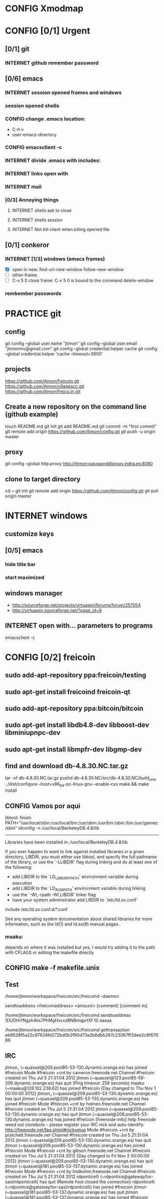 #+TODO: INTERNET CONFIG PRACTICE | DONE REM

* CONFIG Xmodmap
* CONFIG [0/1] Urgent
** [0/1] git
*** INTERNET github remember password
** [0/6] emacs
*** INTERNET session opened frames and windows
*** session opened shells
*** CONFIG change .emacs location:
	   - C-h v
	   - user-emacs-directory
*** CONFIG emacsclient -c
*** INTERNET divide .emacs with includes:
*** INTERNET links open with
*** INTERNET mail
*** [0/3] Annoying things
**** INTERNET shells ask to close
**** INTERNET shells session
**** INTERNET Not kill client when killing opened file
** [0/1] conkeror
*** INTERNET [1/3] windows (emacs frames)
- [X] open in new: find-url-new-window follow-new-window
- [ ] other-frame:
- [ ] C-x 5 0 close frame:
	C-x 5 0 is bound to the command delete-window 
*** rembember passwords
* PRACTICE git
** config
git config --global user.name "jtimon"
git config --global user.email "jtimonmv@gmail.com"
git config --global credential.helper cache
git config --global credential.helper 'cache --timeout=3600'
** projects
https://github.com/jtimon/freicoin.git
https://github.com/jtimon/villagescc.git
https://github.com/jtimon/freico.in.git
** Create a new repository on the command line (github example)
touch README.md
git init
git add README.md
git commit -m "first commit"
git remote add origin https://github.com/jtimon/config.git
git push -u origin master
** proxy
git config --global http.proxy http://jtimon:password@proxy.indra.es:8080
** clone to target directory
cd ~
git init
git remote add origin https://github.com/jtimon/config.git
git pull origin master
* INTERNET windows
** customize keys
** [0/5] emacs
*** hide title bar
*** start maximized
** windows manager
- http://sourceforge.net/projects/virtuawin/forums/forum/257054
- http://virtuawin.sourceforge.net/?page_id=9
** INTERNET open with... parameters to programs
emacsclient -c
* CONFIG [0/2] freicoin
** sudo add-apt-repository ppa:freicoin/testing
** sudo apt-get install freicoind freicoin-qt
** sudo add-apt-repository ppa:bitcoin/bitcoin
** sudo apt-get install libdb4.8-dev libboost-dev libminiupnpc-dev
** sudo apt-get install libmpfr-dev libgmp-dev
** find and download db-4.8.30.NC.tar.gz
tar -xf db-4.8.30.NC.tar.gz
pushd db-4.8.30.NC/src/db-4.8.30.NC/build_unix
../dist/configure --host=x86_64-pc-linux-gnu --enable-cxx
make && make install
** CONFIG Vamos por aqui

libtool: finish: PATH="/usr/local/sbin:/usr/local/bin:/usr/sbin:/usr/bin:/sbin:/bin:/usr/games:/sbin" ldconfig -n /usr/local/BerkeleyDB.4.8/lib
----------------------------------------------------------------------
Libraries have been installed in:
   /usr/local/BerkeleyDB.4.8/lib

If you ever happen to want to link against installed libraries
in a given directory, LIBDIR, you must either use libtool, and
specify the full pathname of the library, or use the `-LLIBDIR'
flag during linking and do at least one of the following:
   - add LIBDIR to the `LD_LIBRARY_PATH' environment variable
     during execution
   - add LIBDIR to the `LD_RUN_PATH' environment variable
     during linking
   - use the `-Wl,-rpath -Wl,LIBDIR' linker flag
   - have your system administrator add LIBDIR to `/etc/ld.so.conf'

include /etc/ld.so.conf.d/*.conf

See any operating system documentation about shared libraries for
more information, such as the ld(1) and ld.so(8) manual pages.
*** maaku:

depends on where it was installed
but yes, I would try adding it to the path with CFLAGS
or editing the makefile directly
** CONFIG make -f makefile.unix
** Test
/home/jtimon/workspace/freicoin/src/freicoind -daemon


sendtoaddress <freicoinaddress> <amount> [comment] [comment-to]

/home/jtimon/workspace/freicoin/src/freicoind sendtoaddress 1DUDHrfNgzb4ks7PhMgHxcxzBNBmqprtXf 10 aaaaa


/home/jtimon/workspace/freicoin/src/freicoind gettransaction eb9528f5a22c97624fd272bd0b2f90d73a2b6dbb267c23067ff3dee2c8f67089
** IRC
jtimon_ (~quassel@209.pool85-53-130.dynamic.orange.es) has joined #freicoin
Mode #freicoin +cnt by cameron.freenode.net
Channel #freicoin created on Thu Jul 5 21:31:04 2012
jtimon (~quassel@123.pool85-59-206.dynamic.orange.es) has quit (Ping timeout: 256 seconds)
maaku (~maaku@128.102.238.62) has joined #freicoin
{Day changed to Thu Nov 1 00:00:00 2012}
jtimon_ (~quassel@209.pool85-53-130.dynamic.orange.es) has quit
jtimon (~quassel@209.pool85-53-130.dynamic.orange.es) has joined #freicoin
Mode #freicoin +cnt by holmes.freenode.net
Channel #freicoin created on Thu Jul 5 21:31:04 2012
jtimon (~quassel@209.pool85-53-130.dynamic.orange.es) has quit
jtimon (~quassel@209.pool85-53-130.dynamic.orange.es) has joined #freicoin
[freenode-info] help freenode weed out clonebots -- please register your IRC nick and auto-identify: http://freenode.net/faq.shtml#nicksetup
Mode #freicoin +cnt by pratchett.freenode.net
Channel #freicoin created on Thu Jul 5 21:31:04 2012
jtimon (~quassel@209.pool85-53-130.dynamic.orange.es) has quit
jtimon (~quassel@209.pool85-53-130.dynamic.orange.es) has joined #freicoin
Mode #freicoin +cnt by gibson.freenode.net
Channel #freicoin created on Thu Jul 5 21:31:04 2012
{Day changed to Fri Nov 2 00:00:00 2012}
jtimon (~quassel@209.pool85-53-130.dynamic.orange.es) has quit
jtimon (~quassel@181.pool85-53-137.dynamic.orange.es) has joined #freicoin
Mode #freicoin +cnt by lindbohm.freenode.net
Channel #freicoin created on Thu Jul 5 21:31:04 2012
rdponticelli (~rdpontice@gateway/tor-sasl/rdponticelli) has quit (Remote host closed the connection)
rdponticelli (~rdpontice@gateway/tor-sasl/rdponticelli) has joined #freicoin
jtimon (~quassel@181.pool85-53-137.dynamic.orange.es) has quit
jtimon (~quassel@181.pool85-53-137.dynamic.orange.es) has joined #freicoin
Mode #freicoin +cnt by rajaniemi.freenode.net
Channel #freicoin created on Thu Jul 5 21:31:04 2012
jtimon (~quassel@181.pool85-53-137.dynamic.orange.es) has quit
jtimon (~quassel@181.pool85-53-137.dynamic.orange.es) has joined #freicoin
Mode #freicoin +cnt by adams.freenode.net
Channel #freicoin created on Thu Jul 5 21:31:04 2012
jtimon (~quassel@181.pool85-53-137.dynamic.orange.es) has quit (No Ping reply in 180 seconds.)
{Day changed to Tue Nov 6 00:00:00 2012}
jtimon (~quassel@83.46.39.114) has joined #freicoin
Mode #freicoin +cnt by moorcock.freenode.net
Channel #freicoin created on Thu Jul 5 21:31:04 2012
rdponticelli (~rdpontice@gateway/tor-sasl/rdponticelli) has quit (Ping timeout: 276 seconds)
maaku (~maaku@128.102.239.37) has joined #freicoin
Hi, maaku
I've not been able to test the little thing I did
I run the daemon and the modified command
but I'm not sure how to be sure that is working properly
which little thing…?
I've thought that directly debugging may be the best thing
this
https://github.com/jtimon/freicoin/commit/36f1f54beb9cdbaed15d3c8238cfd27eb4d47699
well, I shouldn't have commited the makefile
Am I in the right direction or very lost?
ah well yes that's on the right track
run the deamon, and then run RPC via the command line to test
freicoind help sendtoaddress
i think just try it out on the live network and see if it works as expected
I did that
but I'm not sure how do I know that it worked
I did
freicoind -daemon
and freicoind sendtoaddress 1DUDHrfNgzb4ks7PhMgHxcxzBNBmqprtXf 10 aaaaa
freicoind gettransaction <transaction-id-output-by-sendtoaddress>
however I suspect it won't work because SendMoneyToDestination doesn't respect wtx.nRefHeight
wallet.cpp line 1364
thanks
 "refheight" : 4134,
exactly, didn't work
actually there's a couple of places where wtx.nRefHeight is overridden--line 1175 as well
grep nBestHeight
hmmm
one of the reasons I put this off is I hadn't sat down to figure out the correct semantics of this--should nRefHeight be passed as a parameter? should it be set in wtx?
I changed the first one you mentioned
         
-    int nRefHeight = nBestHeight;
            1364         
+    int nRefHeight = wtxNew.nRefHeight;
            1365         
+    if (nRefHeight <= 0)
            1366         
+        nRefHeight = nBestHeight;
I did search for nBestHeight trying to understand it
but I don't remember getting to any conclusion on how it works
nBestHeight is the height of the current (best) block
I see
freicoind getblockcount return nBestHeight
so nRefHeight = nBestHeight is basically saying "make the transaction as-of the current height"
nCurrentHeight would have been a better name, if I wrote it
well, I guess the simplest thing would be to take nRefHeight as optional parameter and use nBestHeight when it isn't provided
I thought that was your idea
imho it's probably better to pass nRefHeight as an explicit parameter than implicitly as part of the wallet transaction
jtimon: yes
I think that's a good solution
some trades may involve negotiating the refHeight so it should be parametrizable
i just mean the internal semantics of how nRefHeight flows from sendmoneytoaddress() through SendMoneyToDestination() through SendMoney() through CreateTransaction() etc. all the way down to SelectCoins(), which actually uses nRefHeight to choose outputs
ahm
I don't really know
I guess the esiest is to make it mandatory in the non exposed methods (the lower ones)
conservative approach: add an nRefHeight parameter to each method, and in each if nRefHeight<=0, set it equal to nBestHeight
so optional in everyone of them
ok
I don't really know if it doesn't make sense in one particular case
actually I maybe it shouldn't be optional--nBestHeight is available everywhere
just make nRefHeight a required parameter, and the compiler will tell where else those APIs are called
but isn't it inside a CWalletTx object?
and in each case adding ", nBestHeight" to the parameter list would probably be appropriate, except for the RPC entry points where refheight can optionally be specified
yes, but the CWalletTx is overwritten in numerous locations
it's more of a return-value parameter
you mean refHeight on the last sentence?
yes
I don't undesrtand the last part, if nBestHeight is global...
ok
now I don't undesrtand "just make nRefHeight a required parameter, and the compiler will tell..." + "but the CWalletTx is overwritten in numerous locations"
how do you make an atributte of CWalletTx required?
where are the valuidations?
I mean if you change CWallet::SendMoneyToDestination() to take "int nRefHeight" as a required parameter (after "int64 nValue", perhaps), then all existing calls will generate compiler errors
It should be passed as a method parameter, not as part of the CWalletTx
oh, I finally get it
yes, that would make the change simpler
I thought refHeight was better inside the CWalletTx but you probably know better
rdponticelli (~rdpontice@gateway/tor-sasl/rdponticelli) has joined #freicoin
Just work your way down the call hierarchy, adding "int nRefHeight" as a parameter to the next API in the call stack, and then fixing each call to that API elsewhere in the codebase (compiler errors are your friend)
Until eventually you hit bottom somewhere around SelectCoins, where nRefHeight is actually used in constructing the transaction
I see
but then we would place refHeigh back in?
The convention for those methods seems to be just to information as explicit parameters
CreateTransaction() overwrites the entire contents of CWalletTx
ok, wtxNew is just to be filled with data
Yes, exactly.
thank you, I'll do that new parameter thing
another question
to debug...what should I debug the deamon or the extern call?
I guess the daemon, but I haven't been able to debug it from eclipse
rdponticelli (~rdpontice@gateway/tor-sasl/rdponticelli) has quit (Ping timeout: 276 seconds)
I can try using gdb directly
or from emcas
emacs
the daemon--the external call just calls the daemon
or the GUI and use the debug window
that might be easiest
I've only used gdb for stack traces--my debugging-fu isn
't very good
it is very helpful for me
although sometimes I discover I'm using the debugger just to read code
which is kind of stupid
Oh I get the value of debugging… it's just I do all my development from the command line on a Mac and despise Xcode
So short of learning gdb (scary!) I don't have many options for C++ debugging
what's despise Xcode?
You'd have to pry pdb (Python debugger) from my cold dead fingers though :P
despise: really dislike, Xcode: Apple's IDE for C++ developers
actually gdb from emacs wasn't bad
I see
I started using eclipse for java and then I got too used to some thing
s
Yeah that's part of why learning emacs has been on my list for so long
As I told you, I'm doing it slowly
I hate to configure things and I have to replace several things that eclipse gives you for free
but I'm optimistic because I'm using it very much
when I tried vim it was very different
at least for me, it's much harder to learn
My hangup is productivity, but I should probably just jump-in and learn it
I know I'm not going to be very productive for the first few weeks until I figure it all out, so I keep saying "I'll do it later"
yes, that's what scares me too
but I think exhuberant ctags and rgrep is most of what I need, so I may jump (at home) soon
oh, I forgot that I'm using git through eclipse too
very easy to use plugin
cscope is pretty cool too
yes, that's like Ctrl +g in eclipse I think
where is this called from?
cscope? it's a self-contained command line tool
although I'm sure there's emacs integration and such
I thought it was just for that
you select a class, method or variable and it gets you to were it's used
what selfcontained means in this context?
...to where it's...
stand-alone would have been a a better word choice
independent
ok
"all references to a symbol" is the feature I was talking about, but it seems to have more
I wonder why it doesn't substitute ctags altogether
maaku, one last thing about the commit I saw you
can't I remove the makefile part without changing it locally and making another commit?
it's not that tedious, but, who knows, maybe git can do that
git rebase -i HEAD~1
git reset HEAD <file>
git commit --amend
git rebase --continue
...there might be other ways to do it
you're changing history so you will have to force-push to github
thank you
and to rebase from gh/freicoin/freicoin to gh/jtimon/freicoin ?
I can't find any button on github for that
meaning… rebase your changes onto the current freicoin codebase?
fetch? the changes from the current codebase into my fork with my own changes
since you're doing your own work that no one else is tracking, the proper way is:
rdponticelli (~rdpontice@gateway/tor-sasl/rdponticelli) has joined #freicoin
git rebase --onto gh/freicoin/freicoin <tree-id>
where <tree-id> is the hash of the first commit *prior to* yours
in this case: git rebase --onto gh/freicoin/freicoin e2b1a6d49a33a762b2ee2ef0eafe8718178b3f51
I see
I would do that from my local and then commit to my fork on gh, right?
be sure to fetch from gh/freicoin first
and then push to your fork on gh, yes
"rebase --onto" effectively extracts patches for each commit after the specified tree-id, and applies them after the --onto commit
usual process is right before a pull-request you do a "rebase --onto" the master branch
thank you, tomorrow I'll try these things
the more I know about git (well, DVCS) the less I can believe the pain we swallow merging everythin manually with starteam/svn at work
rdponticelli (~rdpontice@gateway/tor-sasl/rdponticelli) has quit (Ping timeout: 276 seconds)
I've suggested to at least migrate to svn using polarion, but I'm just the crazy weird guy that uses emacs instead of pspad and complains about androMDA
hah, yeah; development before git is like computers before the internet ;)
s/git/any DVCS/
heheh
rdponticelli (~rdpontice@gateway/tor-sasl/rdponticelli) has joined #freicoin
rdponticelli (~rdpontice@gateway/tor-sasl/rdponticelli) has quit (Ping timeout: 276 seconds)
Guest10281 (~rdpontice@190.188.140.39) has joined #freicoin
Guest10281 (~rdpontice@190.188.140.39) has quit (Ping timeout: 246 seconds)
rdponticelli_ (~rdpontice@gateway/tor-sasl/rdponticelli) has joined #freicoin
rdponticelli_ is now known as rdponticelli
{Day changed to Wed Nov 7 00:00:00 2012}
    <maaku> Oh I get the value of debugging it's just I do all my development from the command line on a Mac and despise Xcode
well thats terribly embarrassing for me... i use a fulll ide and i cant keep up lol
jtimon are you here'
guess not :(
i have to put my car up brb
maaku (~maaku@128.102.239.37) has quit (Quit: maaku)
maaku (~maaku@50-0-36-26.dsl.dynamic.sonic.net) has joined #freicoin
maaku (~maaku@50-0-36-26.dsl.dynamic.sonic.net) has quit (Quit: maaku)
maaku (~maaku@50.0.36.26) has joined #freicoin
jtimon (~quassel@114.Red-83-46-39.dynamicIP.rima-tde.net) has joined #freicoin
Mode #freicoin +cnt by wright.freenode.net
Channel #freicoin created on Thu Jul 5 21:31:04 2012
maaku (~maaku@128.102.239.154) has joined #freicoin
anyone have any references for doing double-entry accounting on a demurrage currency?
i'm trying to derive accounting rules where money can rot but accounts still balance, but it's making my head hurt
rdponticelli (~rdpontice@gateway/tor-sasl/rdponticelli) has quit (Ping timeout: 276 seconds)
rdponticelli (~rdpontice@gateway/tor-sasl/rdponticelli) has joined #freicoin
treat it as a negative interest?  *ducks*
trouble is that it compounds near-continuously, whereas methods for dealing with interest typically involve applying interest at regular intervals, even if it is hypothetically compounded continuously
that has real consequences when you consider operating a high-frequence exchange, for example, where the difference between actual vs adjusted prices and balances could be exploitable
{Day changed to Thu Nov 8 00:00:00 2012}
i think i found a system that works though--I'm augmenting my currency-amount object to be precise about demurrage, but keep a running total of losses which become part of the actual transaction
effectively negative interest compounded as needed, up to once-per-transaction
That's how freicoin works, isn't it?
demurrage is really calculated on transactions
is this for the exchange?
yes, for the exchange
it's similar to how freicoind works, except that bitcoin/freicoin isn't really a double-entry ledger
accounting for every single satoshi adds an extra headache :P
I guess I'm missing the additional problem that the double entry adds
it's just more accounting that needs to be done; it was more a question of "does anyone know an easy way to do this?"
maaku   you dont calculate it until it is spent
Can't you just use the same formula that is used in freicoin?
jtimon: I am using the same formula, but the underlying data model is different
in freicoin you have a list of outputs and its obvious when you assess demurrage: when the output is spent
well, always you want to calculate it
on the exchange you have an account with a balance--a single number representing what funds are available to you
accounting records only tract transactions not real time balances
in the chain you want to calculate it whenthere's a transaction but users calculate it every time they check their balanceç
in the exchange it would be something similar I think
you calculate it every time a user checks it or when there's a tx
galambo_: yes, but accounting records reference accounts to draw or post funds
and it would be hideously inefficient to sum a user's whole transaction history to show a balance
oh, I see
in freicoin you sum the outputs
here you make a total and a new reference block after each tx
you could consider chacking the balance as another transaction for this purpose
well thats not true
when he reads his balance you update the total and the ref block num
in essence, bitcoin's outputs are a one-use-only account
if you have checks or deposits
you refer to the checks or deposits
in bitcoins case you refer to the transaction
not sure I've explained myself, but I believe that's the simplest way to manage the accounts
maintaining a total and a ref block for that total for each user
you update it with transactions
you only apply the interest at a defined period
like 1 mo or 1 quarter
probably updating it when the users checks his balance is a bad idea for reconstructing from tx logs
if you want a real accounting system
"Every accounting entry is based on a business transaction, which is usually evidenced by a business document, such as a check or a sales invoice."
so if you get a recieve a check you refer to that check in your accounting journal
galambo_: yes, but then the available balance would drift with respect to the actual balance as freicoin blocks are found in-between demurrage (negative interest?) assessment periods
the accounting balance is seperate from a running balance or the number your bank tells you
each transaction (which is associated with a block number, even if the tx doesn't touch the chain) has a corresponding balance subtotal
and the total is not the subtotal from last tx
you use that subtotal and the refHeigh from that tx to calculate the current balance
its hard to find a good source
im looking
jtimon: I think that's the route I'm going to go…
Each transaction has an attached 'timestamp' and 'refperiod' (nRefHeight); same rules as freicoin: timestamps and refperiods must be monotonically increasing
In practice transactions will hold timestamps and refperiods of the time they were executed.
Each time a transaction posts or draws from an account, demurrage is applied and that account's timestamp and refperiod is updated.
The difference from applying demurrage is shuffled off to a special account so that the system as a whole balances.
.
I was very surprised to find that there is not a ready-made solution for this.
I guess no one else has had to deal with account balances continuously-changing due to interest/demurrage
well you are getting it confused
banks should do something similar with interest
http://www.bizfilings.com/toolkit/Libraries/Guidebook/bookke.sflb.ashx
businesses dont look at accounting statements for their real time balance
insurance companies have saving products and we have dates everywhere in the database
they use the accounting information to prepare statements
probably the thing that makes this more different is counting time with blocks instead of miliseconds rather than the interest being positive or negative
jtimon: yeah, but I also have applications in mind that demurrage with respect to real time, so I'm designing a system to track both… ugh
ugh, a hybrid demurrage system can complicate things much
I though you wanted to store the timestamps for other purposes
well yes, dual purposes
so the demurrage will be always in terms of blocks, right?
but otherwise you wouldn't have to track timestamps with amounts per se, just with transactions
for freicoin, yes
http://blog.prolecto.com/2009/08/30/philosophies-on-batch-versus-real-time-accounting-systems/
the exchange I'm building is far more general… capable of trading any asset, including user-issued assets
the way real world exchanges work
when you hit the button
nothing actually happens
then at the end of the day they get a list of who owes what
sounds like ripple
and you have 3 days by law to transfer ownership rights
what they typically do is something called "netting"
and most assets will use the timestamp, I see
galambo_: isn't that just a historical and legal oddity though?
jtimon: yes, you could implement villages.cc within this exchange
sounds great
galambo_: I mean, part of what I'm doing is implementing a real-time accounting system that could replace those legacy exchanges
have you considered reusing ripplepay ?
you will still have to code the refHegih stuff for freicoin deposits
jtimon: haven't looked at ripplepay
y
i dont know it sure would be nice if we had someone here that has actually worked on these sorts of finance systems :(
ripplepay allows positive and negative interests
Well my dad does performance analysis on the machines that run NASDAQ
I've been hitting him up with questions along the way :)
https://github.com/rfugger/ripple
http://sourceforge.net/projects/ripple/
I think that last one is ripplepay
http://ripple-project.org/Main/Implementations
I've been reading: http://code.ripplepay.com/wiki
are you wanting to add this accounting system before release?
rain dropplet added reputation I think
I think he want to use it for the exchange, outside the protocol
galambo_: I want to add this exchange before release, yes
this has nothing to do with freicoind, which is 98% done
I forgot that link, seems better
except the git repo doesn't work :(
I think v2 was mainly refactoring to get closer to the decentralized protocol
and he finally decided to start from scratch
mail Ryan, I'm sure he will be happy to help you
galambo_: The "real time entry and review" section of that article you posted is exactly what I'm making
http://en.wikipedia.org/wiki/Two-phase_commit_protocol
galambo_: yes, and thankfully my rdms takes care of that for me :)
i just have to remember to start and commit transactions correctly, and use savepoints
i just dont know if you should run the exchange real time
you can display like running balances real time
but i think you should have settlement periods where you make sure everything is right occasionally
if you are going to combine exchange and the custodian this is very important otherwise you may become an inadvertant ponzi
jtimon: btw, here's a longer description of what I'm doing with open-transactions: http://pastebin.com/6x9cESi5
maaku (~maaku@128.102.239.154) has left #freicoin
maaku (~maaku@128.102.239.154) has joined #freicoin
maaku (~maaku@128.102.239.154) has quit (Quit: maaku)
maaku (~maaku@128.102.239.154) has joined #freicoin
stupid irc client..
" The protocol achieves its goal even in many cases of temporary system failure (involving either process, network node, communication, etc. failures), and is thus widely utilized.[1][2][3] However, it is not resilient to all possible failure configurations, and in rare cases user (e.g., a system's administrator) intervention is needed to remedy an outcome. To accommodate recovery from failure (automatic in most cases) the p
rotocol's participants use logging of the protocol's states. Log records, which are typically slow to generate but survive failures, are used by the protocol's recovery procedures. Many protocol variants exist that primarily differ in logging strategies and recovery mechanisms. Though usually intended to be used infrequently, recovery procedures comprise a substantial portion of the protocol, due to many possible failure sce
narios to be considered and supported by the protocol."
so it seems that to implement a real time system you must still have a batch processing system behind it
galambo_: my long term plan is to log transaction data and batch process it for accounting purposes
a natural consequence of which would be the ability to rebuild from log files, or recover from protocol/implementation bugs
http://en.wikipedia.org/wiki/Transaction_processing_system
 The essence of a transaction program is that it manages data that must be left in a consistent state, e.g. if an electronic payment is made, the amount must be both withdrawn from one account and added to the other; it cannot complete only one of those steps. Either both must occur, or neither. In case of a failure preventing transaction completion, the partially executed transaction must be 'rolled back' by the TPS. While
this type of integrity must be provided also for batch transaction processing, it is particularly important for online processing: if e.g. an airline seat reservation system is accessed by multiple operators, after an empty seat inquiry, the seat reservation data must be locked until the reservation is made, otherwise another user may get the impression a seat is still free while it is actually being booked at the time. With
out proper transaction monitoring, double bookings may occur. Other transaction monitor functions include deadlock detection and resolution (deadlocks may be inevitable in certain cases of cross-dependence on data), and transaction logging (in 'journals') for 'forward recovery' in case of massive failures.
maybe do some reading on SABRE air line seating reservation lol
i dont think that would help very much :P
thankfully the mechanics of this is handled by the database: http://www.postgresql.org/docs/9.1/static/mvcc.html
postgresql handles most of the tricky bits
as long as you pay attention to the various warnings and gotchas
i picked postgres specifically because of the good transaction support
jtimon (~quassel@114.Red-83-46-39.dynamicIP.rima-tde.net) has quit (No Ping reply in 180 seconds.)
jtimon (~quassel@114.Red-83-46-39.dynamicIP.rima-tde.net) has joined #freicoin
Mode #freicoin +cnt by morgan.freenode.net
Channel #freicoin created on Thu Jul 5 21:31:04 2012
luke-jr_ (~luke-jr@2001:470:5:265:222:4dff:fe50:4c49) has joined #freicoin
Luke-Jr (~luke-jr@2001:470:5:265:222:4dff:fe50:4c49) has quit (Read error: Connection reset by peer)
luke-jr_ is now known as Luke-Jr
maaku (~maaku@128.102.238.212) has quit (Quit: maaku)
maaku (~maaku@128.102.238.212) has joined #freicoin
asa1024 (~asa@unaffiliated/asa1024) has quit (Quit: asa1024)
jtimon (~quassel@114.Red-83-46-39.dynamicIP.rima-tde.net) has quit (No Ping reply in 180 seconds.)
jtimon (~quassel@114.Red-83-46-39.dynamicIP.rima-tde.net) has joined #freicoin
Mode #freicoin +cnt by morgan.freenode.net
Channel #freicoin created on Thu Jul 5 21:31:04 2012
jtimon (~quassel@114.Red-83-46-39.dynamicIP.rima-tde.net) has quit (No Ping reply in 180 seconds.)
jtimon (~quassel@114.Red-83-46-39.dynamicIP.rima-tde.net) has joined #freicoin
Mode #freicoin +cnt by zelazny.freenode.net
Channel #freicoin created on Thu Jul 5 21:31:04 2012
Yay, my accounting code is finally done
{Day changed to Fri Nov 9 00:00:00 2012}
jtimon (~quassel@114.Red-83-46-39.dynamicIP.rima-tde.net) has joined #freicoin
Mode #freicoin +cnt by morgan.freenode.net
Channel #freicoin created on Thu Jul 5 21:31:04 2012
that's great, maaku, what solution did you ended up choosing?
The one we had talked about--tag all amounts with timestamp/reference-heights, apply demurrage on each posting, and credit the resulting 'residuals' (amounts compensating for demurrage and rounding) to special accounts for accounting purposes
about OTcoin...doesn't that make everything public?
of course, excluding the "untraceable cash" which only issuers trace and is not atomically tradeable so doesn't matter
I'm curious about your accounting engine
you said you needed the timestamps because you wanted to offer more assets different from freicoin deposits
issuers can't trace blinded tokens--at most they know it changed hands, but from whom and to whom is not revealed
is it about p2p lending or something related?
but yes OTcoin would be pseudo anonymous, like bitcoin
exactly just like in bitcoin if you chose a different address each time
well, for it to be the same thing you need to split the funds into tokens
the main flaw I see is that is not tradeable atomically for other things
no with bitcoin you have a chain of ownership (even if you don't know the real-world owners)
if a blinded token changes hands three times--was that the same coin? was that three different coins? you don't know
for example, you can trade freicoins for colored coins or two phase ripple IOUs atomically, but you can't trade UC without making a deposit on a trusted credit account
and with untraceable cash the issuer holds the chain
he doesn't know, just like the public reading the blockchain
whit the blockchain you can do things wrong for your privacy and with UC you can't, that's the only difference
luke-jr_ (~luke-jr@2001:470:5:265:222:4dff:fe50:4c49) has joined #freicoin
But you can achieve the same level of "untraceability" with bitcoin than with UC
Luke-Jr (~luke-jr@2001:470:5:265:222:4dff:fe50:4c49) has quit (Ping timeout: 260 seconds)
midnightmagic (~midnightm@unaffiliated/midnightmagic) has quit (Ping timeout: 260 seconds)
well, no...in bitcoin the sender knows what address he has sent the tokens to and in UC only the issuer and the receiver know it
I don't think that's a big deal, but anyway, the important thing is that UC can't make it into an atomic transaction with other instruments
the purpose of OTcoin is 1) a "banker's bank"--OT server operators can reconcile accounts between servers on the P2P network, rather than requiring each operator to have an account on every other server;
2) provide a distributed OT "server" with no points of failure--any p2p network node acts as a redundant backup server; so OT can be used without reliance on centralized infrastructure
3) as a consequence, allow distributed operation where not all parties need to be online; distributed ripple becomes trivially easy to implement, for example
midnightmagic (~midnightm@unaffiliated/midnightmagic) has joined #freicoin
UC is kinda a side-issue
yes, I find the idea very similar to colored coins or ripplecoin
it has the scripting contract language too
sort of; colored coins and ripplecoin adds OT-like capabilities to
bitcoin
this adds bitcoin-like features to OT
I just don't see the point of UC, in or out the chain
the goal's the same: fix the disadvantages of bitcoin with OT/ripple or vice versa
bitcoin is cash, OT and Ripple are credit
i'm talking technology, not economics
even Untr "cash" is really credit
sorry, I can't help to see them as different use cases
bitcoin is p2p distributed, OT and Ripple handle advanced asset types, markets, and credit well
yes
when you said bitcoin there I use to say the chain or something like that
I tend to identify bitcoin with the currency
s/bitcoin/block chain/
i'm just talking about hash-chains here
"fix the disadvantages of the blockchain with OT/ripple or vice versa"
yes
I see two-phase Ripple as the way to go for a more private system to parallely complement chains
for two-phase ripple you need to be always online so its less p2p too
What would really rock is to have a common scripting language for two-phase ripple and chains
any thoughts on somehow merging OT and bitcoin scripts?
not really; I envision a future where bitcoin-style transactions are only used for fundamental scarce-money: bitcoin & freicoin
Once I was thinking about building transactions as merkle trees
everything else will be OT
either traditional OT, federated (two-phase commit) OT, or p2p OT… but OT transaction format nonetheless
it's a far superior format
I'm not sure that what I mean by two phase commit is the same of what you mean by federated
how is the atomicity achieved within federated servers?
than bitcoing scripting? I do't doubt that
OT transactions are atomic
asa1024 (~asa@unaffiliated/asa1024) has joined #freicoin
the two-phase commit is about ordering transactions
OT tx within assets deposited in two different untrusted servers
if the servers don't trust each other, two phase commit won't get you anything
yes
you'd need proof-of-work
you can use a register or a chain
because proof-of-work is trustless--the data itself is self-validating
that's my OTcoin idea
but two-phase is private, the chain doesn't know anything
or the register
two phase commit is a protocol: http://en.wikipedia.org/wiki/Two-phase_commit_protocol
it has nothing to do with being public/private
sorry, I meant two-phase Ripple all along
link?
http://ripple-project.org/Protocol/Protocol
and for chain based commit http://ripple-project.org/Protocol/BlockChainCommitMethod
it only lacks a scripting commit method
registry commit, is that what you mean by "two-phase"?
the point of having a common scripting language is to have atomic transactions that involve chain and external (two-phase) assets with more complex contracts
that should include at least assets from two diff chains
i don't think that's necessary--just use the chain as a timestamping service for the external commit protocol
maybe i'm misunderstanding what problem, exactly, you are trying to fix
let's say you want to make this tx frc -> btc ->  chainIOU_A -> externIOU_B -> externIOU_C
this is probably harder frc ->  chainIOU_A -> externIOU_B -> externIOU_C -> btc
since you have two chains, you need https://en.bitcoin.it/wiki/Contracts#Example_5:_Trading_across_chains
a contract involving secrets
I haven't solved it yet, but I know it's possible with a common language
probably is possible without it too
just uglier
i think it's easier without; on each of your chains add an external dependency to the transaction format. semantics: "txn invalid until ____ external event occurs"
but how can a chain trust ____ external event ?
a chain cannot trust anything not in the chain. period.
the bitcoin wiki is wrong on this aspect
100% secure cross-chain trades are not possible
so the chain commit is the heavier and must prevail
yes, have a timestamping chain that acts as the 2nd phase for a two phase commit protocol
phase one: add transactions to each chain (but outputs are locked until 2nd phase completes)
phase two: timestamping chain publishes commit message
yes
but it doesn't need to publish all the details of the transaction
no, but you can construct the timestamping transaction such that it has an input from each stakeholder in the composite transactions
let's say we have OTbtc and OTfrc
so its mere existence is proof that each stakeholder has signed off, presumably because the side of the transaction they care about was published in their chain
why can't we have two-phase OT that is compatible withthe these two
?
some parties in the transaction do care about what is published in the chain but other parties only care about the commit, they have everything else they need outside
for example, externIOU_C in my first example
chainIOU_A would be inside frc or btc in that example
I'm not sure I understand the question
do you think that Trading_across_chains could be extensible for more than two chains?
I get lost with more than two secrets
there's trading across chains using secrets
I don't think Trading_across_chains works
if OTbtc and OTfrc want to trade with each other they could have a compatible lhigh level language that makes secrets transparent for the users
the result of the protocol is that one party has a committed transaction, and the other party has a transaction that's signed but not on the chain
if OTbtc and OTfrc want to trade with each other, they do so directly via the OTMarket api
OT=Open-Transactions here, right?
OTcoin really
I don't understand
say I use OTbtc and you use OTfrc
I want to sell btc for frc, but you don't want btc
you want credit from a trusted party B that issues it on OTfrc chain
The OT server takes care of that, with an as-of-yet-unwritten Ripple solver for the Market API
B wants A credit issued on btc and A wants my btc
so it's btc -> btcA -> frcB -> frc
Is this within a single server?
well, I guess the market API is the high level language I'm talking about then
no, it's within two p2p networks (chains)
bitcoin block chains, or my proposed OTcoin?
that's my confusion
because in OTcoin *all currencies* use the same network
so atomic exchange is trivial
well bitcoin with colored coins, ripplecoin or OTcoin, doesn't matter
in which currency are fees paid?
well with OT, the market api is the high-level language you're talking about
yes
jtimon: whatever currency the transaction generator wants to use
and the miner decides if they trust that currency or not
that should be allowed
sorry, in this point my minds go back to how many cashes could be in a chain, what is cash and philosophy instead of technollogy
so back to your point, you say there will be no need for different chains because btc and frc will exist in the same chain
i don't think of OT servers as "chains", but yes
the OT markets api allows you to pre-authorize cross-currency chains
and the OT server matches these up
well, the state of the OT servers would be the chain
cross-currency trades
well, the public part of the state, they can use private two-phase too, right?
how is ot coin all coins? is the otcoin is like a negative asset that represents a deficit
hold on let me reread and then ill ask q
if so, and transactions can involve chain/public and private/two-phase assets, it's functionally the same thing
im not sure about this
the real economy splits these functions
let me use bitcoin analogies to explain
the clearinghouse is like the blockchain
and an exchange is like a mining pool
mhm, I don't see that last analogy
the mining pool collects a bunch of transactions and posts them in a block
I guess the mining pool does the routing (the bids, ask, etc)
 all that is handled outside of the bitcoin software
i see where you're coming from, it's a mechanical analogy
but these are going to be also T servers
so for an exchange to be successful it needs to be centralized and fast
yes, that's what I call the routing
what you are replacing is the clearinghouse which can (and should) be decentralized. and speed is not an issue.
agh i'm sorry I'm going to miss this but I have to go
someone fill me in later
it's nothing but Ripple financial graphs routing in my head
bye
yes, that's the idea
anyways my point is that i dont think we should combine these functions
but for some use cases you don't need a public clearing house
meaning i think we should stop calling the federated OT an exchange
and that's what I mean by the two-phase/private part
galambo_: we shouldn't; but there are some use cases for distributed exchanges
but its not a product for everybody
well if security is a concern with a centralized exchange it can be run over tor or similar
maaku (~maaku@128.102.238.212) has quit (Quit: maaku)
but i think order matching and quotations should be centralized
anybody can open one themselves but still centralized
yes, those would be the ripple servers or OT servers
hm i dont understand
only the commits occur in the chain
maybe we should try with an example
give me an example trade
I don't see the problem with this decentralization, can you extend that?
an attack? something horrible happening?
the orders should already matched be set when they are put onto the decentralized network
the orders should already matched when they are put onto the decentralized network
if it's about velocity, you can do the routing locally with the offers tha everybody spam (the credit network)
yes
that's what happens
everybody signs and only when the tx gets to the chain is commited
i dont want a system where bid,ask, and quotation are broadcast to the decentralized network
You don't have to broadcast them
the parties can sign privately and send a dummy public tx into the chain as the agreed commit
that's the two-phase version
but those assets are accounted directly by the issuer, not the chain
you need him online to move your holdings of his currency
with publicly issued assets you can move them when the issuer is offline or even death (say the car company that produced the smart car)
yeah but this is all clearing stuff
i dont think bids/asks/quotations should be on this network
thats all im saying
oh, I don't think this is for freicoin launch
we had a converstation on ripple/ripplecoin "vs" OTcoin previously
and it seems we're talking about the same things with different names
or do you mean inside the chain?
inside the chain there's only public keys and ammounts
what they mean is outside
I'm going to bed, it's 2 oclock
see you arround
alright have  a good night :)
alice's bitcoin for bob's freicoin commit
1)
 Alice BTC Debtors debit -> Bob BTC credit
 Bob FRC Debtors -> Alice FRC Holdings credit
eeek
jtimon (~quassel@114.Red-83-46-39.dynamicIP.rima-tde.net) has quit (No Ping reply in 180 seconds.)
jtimon (~quassel@114.Red-83-46-39.dynamicIP.rima-tde.net) has joined #freicoin
[freenode-info] if you're at a conference and other people are having trouble connecting, please mention it to staff: http://freenode.net/faq.shtml#gettinghelp
Mode #freicoin +cnt by morgan.freenode.net
Channel #freicoin created on Thu Jul 5 21:31:04 2012
jtimon (~quassel@114.Red-83-46-39.dynamicIP.rima-tde.net) has quit (No Ping reply in 180 seconds.)
jtimon (~quassel@114.Red-83-46-39.dynamicIP.rima-tde.net) has joined #freicoin
Mode #freicoin +cnt by morgan.freenode.net
Channel #freicoin created on Thu Jul 5 21:31:04 2012
jtimon (~quassel@114.Red-83-46-39.dynamicIP.rima-tde.net) has quit (No Ping reply in 180 seconds.)
jtimon (~quassel@114.Red-83-46-39.dynamicIP.rima-tde.net) has joined #freicoin
Mode #freicoin +cnt by morgan.freenode.net
Channel #freicoin created on Thu Jul 5 21:31:04 2012
jtimon (~quassel@114.Red-83-46-39.dynamicIP.rima-tde.net) has quit (No Ping reply in 180 seconds.)
jtimon (~quassel@114.Red-83-46-39.dynamicIP.rima-tde.net) has joined #freicoin
[freenode-info] if you're at a conference and other people are having trouble connecting, please mention it to staff: http://freenode.net/faq.shtml#gettinghelp
Mode #freicoin +cnt by morgan.freenode.net
Channel #freicoin created on Thu Jul 5 21:31:04 2012
{Day changed to Sun Nov 11 00:00:00 2012}
jtimon (~quassel@114.Red-83-46-39.dynamicIP.rima-tde.net) has joined #freicoin
Mode #freicoin +cnt by morgan.freenode.net
Channel #freicoin created on Thu Jul 5 21:31:04 2012
jtimon (~quassel@114.Red-83-46-39.dynamicIP.rima-tde.net) has quit (No Ping reply in 180 seconds.)
jtimon (~quassel@114.Red-83-46-39.dynamicIP.rima-tde.net) has joined #freicoin
Mode #freicoin +cnt by morgan.freenode.net
Channel #freicoin created on Thu Jul 5 21:31:04 2012
jtimon (~quassel@114.Red-83-46-39.dynamicIP.rima-tde.net) has quit (No Ping reply in 180 seconds.)
jtimon (~quassel@114.Red-83-46-39.dynamicIP.rima-tde.net) has joined #freicoin
Mode #freicoin +cnt by morgan.freenode.net
Channel #freicoin created on Thu Jul 5 21:31:04 2012
jtimon (~quassel@114.Red-83-46-39.dynamicIP.rima-tde.net) has quit (No Ping reply in 180 seconds.)
jtimon (~quassel@114.Red-83-46-39.dynamicIP.rima-tde.net) has joined #freicoin
Mode #freicoin +cnt by morgan.freenode.net
Channel #freicoin created on Thu Jul 5 21:31:04 2012
jtimon (~quassel@114.Red-83-46-39.dynamicIP.rima-tde.net) has quit (No Ping reply in 180 seconds.)
jtimon (~quassel@114.Red-83-46-39.dynamicIP.rima-tde.net) has joined #freicoin
Mode #freicoin +cnt by morgan.freenode.net
Channel #freicoin created on Thu Jul 5 21:31:04 2012
jtimon (~quassel@114.Red-83-46-39.dynamicIP.rima-tde.net) has quit (No Ping reply in 180 seconds.)
jtimon (~quassel@114.Red-83-46-39.dynamicIP.rima-tde.net) has joined #freicoin
Mode #freicoin +cnt by morgan.freenode.net
Channel #freicoin created on Thu Jul 5 21:31:04 2012
jtimon (~quassel@114.Red-83-46-39.dynamicIP.rima-tde.net) has quit (No Ping reply in 180 seconds.)
jtimon (~quassel@114.Red-83-46-39.dynamicIP.rima-tde.net) has joined #freicoin
Mode #freicoin +cnt by morgan.freenode.net
Channel #freicoin created on Thu Jul 5 21:31:04 2012
jtimon (~quassel@114.Red-83-46-39.dynamicIP.rima-tde.net) has quit (No Ping reply in 180 seconds.)
jtimon (~quassel@114.Red-83-46-39.dynamicIP.rima-tde.net) has joined #freicoin
Mode #freicoin +cnt by morgan.freenode.net
Channel #freicoin created on Thu Jul 5 21:31:04 2012
jtimon (~quassel@114.Red-83-46-39.dynamicIP.rima-tde.net) has quit (No Ping reply in 180 seconds.)
jtimon (~quassel@114.Red-83-46-39.dynamicIP.rima-tde.net) has joined #freicoin
Mode #freicoin +cnt by morgan.freenode.net
Channel #freicoin created on Thu Jul 5 21:31:04 2012
jtimon (~quassel@114.Red-83-46-39.dynamicIP.rima-tde.net) has quit (No Ping reply in 180 seconds.)
jtimon (~quassel@114.Red-83-46-39.dynamicIP.rima-tde.net) has joined #freicoin
Mode #freicoin +cnt by morgan.freenode.net
Channel #freicoin created on Thu Jul 5 21:31:04 2012
jtimon (~quassel@114.Red-83-46-39.dynamicIP.rima-tde.net) has quit (No Ping reply in 180 seconds.)
jtimon_ (~quassel@114.Red-83-46-39.dynamicIP.rima-tde.net) has joined #freicoin
[freenode-info] help freenode weed out clonebots -- please register your IRC nick and auto-identify: http://freenode.net/faq.shtml#nicksetup
Mode #freicoin +cnt by morgan.freenode.net
Channel #freicoin created on Thu Jul 5 21:31:04 2012
jtimon_ (~quassel@114.Red-83-46-39.dynamicIP.rima-tde.net) has quit (No Ping reply in 180 seconds.)
jtimon (~quassel@114.Red-83-46-39.dynamicIP.rima-tde.net) has joined #freicoin
Mode #freicoin +cnt by morgan.freenode.net
Channel #freicoin created on Thu Jul 5 21:31:04 2012
* REM [1/1] install
** REM ppa repositories (try to make it in one line)
sudo add-apt-repository ppa:cassou/emacs
sudo add-apt-repository ppa:jd-team/jdownloader
sudo add-apt-repository ppa:texlive-backports/ppa
sudo add-apt-repository ppa:aking1012-com/aircrack-precise
sudo add-apt-repository ppa:indicator-multiload/stable-daily
** first apt-get
sudo apt-get install guake indicator-multiload emacs24 emacs24-el emacs24-common-non-dfsg git vlc exaile kolourpaint chromium gparted gdebi jdownloader aircrack-ng texlive-full
** suspend keyboard
- sudo apt-get install powermanagement-interface hal
- pmi action suspend
- create shortcut

